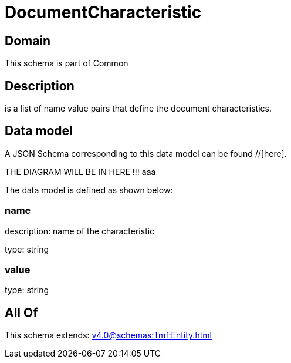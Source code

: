 = DocumentCharacteristic

[#domain]
== Domain

This schema is part of Common

[#description]
== Description
is a list of name value pairs that define the document characteristics.


[#data_model]
== Data model

A JSON Schema corresponding to this data model can be found //[here].

THE DIAGRAM WILL BE IN HERE !!!
aaa

The data model is defined as shown below:


=== name
description: name of the characteristic

type: string


=== value
type: string


[#all_of]
== All Of

This schema extends: xref:v4.0@schemas:Tmf:Entity.adoc[]
